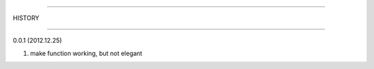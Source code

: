 =======================

HISTORY

-----------------------

0.0.1 (2012.12.25)

#. make function working, but not elegant

